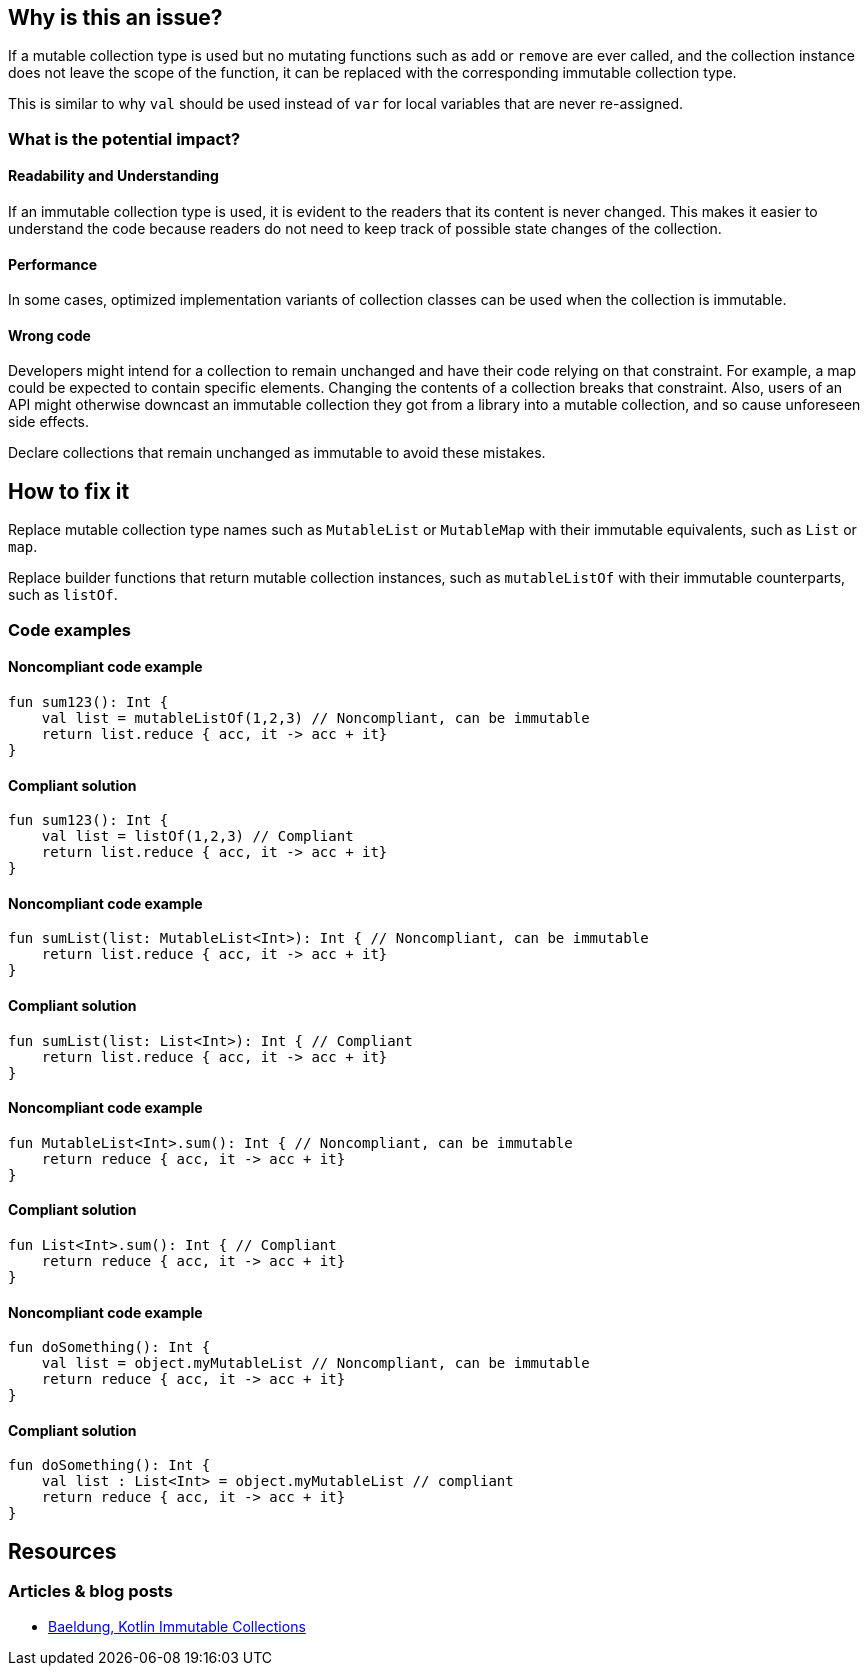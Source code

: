 == Why is this an issue?

If a mutable collection type is used but no mutating functions such as `add` or `remove` are ever called,
and the collection instance does not leave the scope of the function,
it can be replaced with the corresponding immutable collection type.

This is similar to why `val` should be used instead of `var` for local variables that are never re-assigned.

=== What is the potential impact?

==== Readability and Understanding

If an immutable collection type is used, it is evident to the readers that its content is never changed.
This makes it easier to understand the code because readers do not need to keep track of possible state changes of the collection.

==== Performance

In some cases, optimized implementation variants of collection classes can be used when the collection is immutable.

==== Wrong code

Developers might intend for a collection to remain unchanged and have their code relying on that constraint.
For example, a map could be expected to contain specific elements.
Changing the contents of a collection breaks that constraint.
Also, users of an API might otherwise downcast an immutable collection they got from a library
into a mutable collection, and so cause unforeseen side effects.

Declare collections that remain unchanged as immutable to avoid these mistakes.

== How to fix it

Replace mutable collection type names such as `MutableList` or `MutableMap`
with their immutable equivalents, such as `List` or `map`.

Replace builder functions that return mutable collection instances,
such as `mutableListOf` with their immutable counterparts, such as `listOf`.

=== Code examples

==== Noncompliant code example

[source,kotlin,diff-id=1,diff-type=noncompliant]
----
fun sum123(): Int {
    val list = mutableListOf(1,2,3) // Noncompliant, can be immutable
    return list.reduce { acc, it -> acc + it}
}
----

==== Compliant solution

[source,kotlin,diff-id=1,diff-type=compliant]
----
fun sum123(): Int {
    val list = listOf(1,2,3) // Compliant
    return list.reduce { acc, it -> acc + it}
}
----

==== Noncompliant code example

[source,kotlin,diff-id=2,diff-type=noncompliant]
----
fun sumList(list: MutableList<Int>): Int { // Noncompliant, can be immutable
    return list.reduce { acc, it -> acc + it}
}
----

==== Compliant solution

[source,kotlin,diff-id=2,diff-type=compliant]
----
fun sumList(list: List<Int>): Int { // Compliant
    return list.reduce { acc, it -> acc + it}
}
----

==== Noncompliant code example

[source,kotlin,diff-id=3,diff-type=noncompliant]
----
fun MutableList<Int>.sum(): Int { // Noncompliant, can be immutable
    return reduce { acc, it -> acc + it}
}
----

==== Compliant solution

[source,kotlin,diff-id=3,diff-type=compliant]
----
fun List<Int>.sum(): Int { // Compliant
    return reduce { acc, it -> acc + it}
}
----

==== Noncompliant code example

[source,kotlin,diff-id=4,diff-type=noncompliant]
----
fun doSomething(): Int {
    val list = object.myMutableList // Noncompliant, can be immutable
    return reduce { acc, it -> acc + it}
}
----

==== Compliant solution

[source,kotlin,diff-id=4,diff-type=compliant]
----
fun doSomething(): Int {
    val list : List<Int> = object.myMutableList // compliant
    return reduce { acc, it -> acc + it}
}
----

== Resources

=== Articles & blog posts

* https://www.baeldung.com/kotlin/immutable-collections[Baeldung, Kotlin Immutable Collections]
